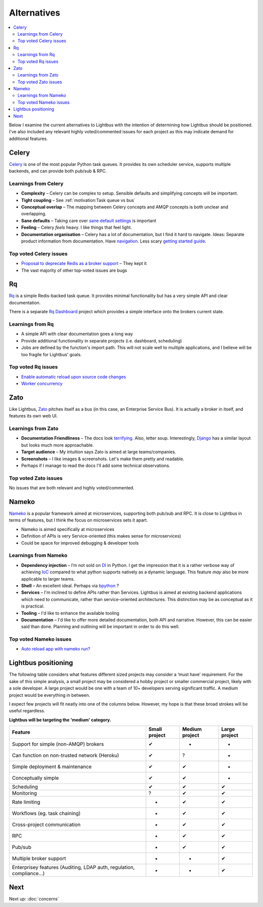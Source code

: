 Alternatives
============

.. readingtime::

.. contents::
    :local:
    :backlinks: none

Below I examine the current alternatives to Lightbus with the intention
of determining how Lightbus should be positioned. I've also included any
relevant highly voted/commented issues for each project as this may indicate
demand for additional features.

Celery
------

.. image:: _static/images/alternatives/celery.png
    :align: right
    :width: 100
    :alt: Celery logo

`Celery`_ is one of the most popular Python task queues. It provides
its own scheduler service, supports multiple backends, and can
provide both pub/sub & RPC.

Learnings from Celery
~~~~~~~~~~~~~~~~~~~~~

- **Complexity** – Celery can be complex to setup. Sensible defaults and
  simplifying concepts will be important.
- **Tight coupling** – See :ref:`motivation:Task queue vs bus`
- **Conceptual overlap** – The mapping between Celery concepts and AMQP concepts is
  both unclear and overlapping.
- **Sane defaults** – Taking care over `sane default settings`_ is important
- **Feeling** – Celery *feels* heavy. I like things that feel light.
- **Documentation organisation** – Celery has a lot of documentation, but I find it
  hard to navigate. Ideas: Separate product information from documentation.
  Have `navigation`_. Less scary `getting started guide`_.

Top voted Celery issues
~~~~~~~~~~~~~~~~~~~~~~~

* `Proposal to deprecate Redis as a broker support <https://github.com/celery/celery/issues/3274>`_
  – They kept it
* The vast majority of other top-voted issues are bugs

Rq
----

.. image:: _static/images/alternatives/rq.png
    :align: right
    :width: 100
    :alt: RQ logo

`Rq`_ is a simple Redis-backed task queue. It provides minimal functionality
but has a very simple API and clear documentation.

There is a separate `Rq Dashboard`_ project which provides a simple interface onto
the brokers current state.

Learnings from Rq
~~~~~~~~~~~~~~~~~

* A simple API with clear documentation goes a long way
* Provide additional functionality in separate projects (i.e. dashboard, scheduling)
* Jobs are defined by the function's import path. This will not scale well to multiple
  applications, and I believe will be too fragile for Lightbus' goals.

Top voted Rq issues
~~~~~~~~~~~~~~~~~~~

* `Enable automatic reload upon source code changes <https://github.com/nvie/rq/issues/2>`_
* `Worker concurrency <https://github.com/nvie/rq/issues/45>`_

Zato
----

.. image:: _static/images/alternatives/zato.png
    :align: right
    :width: 100
    :alt: Zato logo

Like Lightbus, `Zato`_ pitches itself as a bus (in this case, an Enterprise
Service Bus). It is actually a broker in itself, and features its own web UI.

Learnings from Zato
~~~~~~~~~~~~~~~~~~~

- **Documentation Friendliness** – The docs look `terrifying`_. Also, letter soup.
  Interestingly, `Django`_ has a similar layout but looks much more approachable.
- **Target audience** – My intuition says Zato is aimed at large teams/companies.
- **Screenshots** – I like images & screenshots. Let's make them pretty and readable.
- Perhaps if I manage to read the docs I'll add some technical observations.

Top voted Zato issues
~~~~~~~~~~~~~~~~~~~~~

No issues that are both relevant and highly voted/commented.

Nameko
------

.. image:: _static/images/alternatives/nameko.png
    :align: right
    :width: 100
    :alt: Nameko logo

`Nameko`_ is a popular framework aimed at microservices, supporting both
pub/sub and RPC. It is close to Lightbus in terms of features, but I think the
focus on microservices sets it apart.

-  Nameko is aimed specifically at microservices
-  Definition of APIs is very Service-oriented (this makes sense for
   microservices)
-  Could be space for improved debugging & developer tools

Learnings from Nameko
~~~~~~~~~~~~~~~~~~~~~

-  **Dependency injection** – I’m not sold on `DI`_ in Python. I get the impression that it is a
   rather verbose way of achieving `IoC`_ compared to what python supports
   natively as a dynamic language. This feature *may* also be more applicable to larger teams.
-  **Shell** – An excellent ideal. Perhaps via `bpython`_ ?
-  **Services** – I'm inclined to define APIs rather than Services. Lightbus is
   aimed at existing backend applications which need to communicate, rather than service-oriented architectures.
   This distinction may be as conceptual as it is practical.
-  **Tooling** – I'd like to enhance the available tooling
-  **Documentation** – I'd like to offer more detailed documentation, both API and narrative.
   However, this can be easier said than done. Planning and outlining will be important in
   order to do this well.

Top voted Nameko issues
~~~~~~~~~~~~~~~~~~~~~~~

* `Auto reload app with nameko run? <https://github.com/nameko/nameko/issues/420>`_

Lightbus positioning
--------------------

The following table considers what features different sized projects may
consider a ‘must have’ requirement. For the sake of this simple
analysis, a small project may be considered a hobby project or smaller
commercial project, likely with a sole developer. A large project would
be one with a team of 10+ developers serving significant traffic. A
medium project would be everything in between.

I expect few projects will fit neatly into one of the columns below.
However, my hope is that these broad strokes will be useful regardless.

**Lightbus will be targeting the 'medium' category.**

+------------------------------------------------+-----------------+------------------+-----------------+
| Feature                                        | Small project   | Medium project   | Large project   |
+================================================+=================+==================+=================+
| Support for simple (non-AMQP) brokers          | ✔               | -                | -               |
+------------------------------------------------+-----------------+------------------+-----------------+
| Can function on non-trusted network (Heroku)   | ✔               | ?                | -               |
+------------------------------------------------+-----------------+------------------+-----------------+
| Simple deployment & maintenance                | ✔               | ✔                | -               |
+------------------------------------------------+-----------------+------------------+-----------------+
| Conceptually simple                            | ✔               | ✔                | -               |
+------------------------------------------------+-----------------+------------------+-----------------+
| Scheduling                                     | ✔               | ✔                | ✔               |
+------------------------------------------------+-----------------+------------------+-----------------+
| Monitoring                                     | ?               | ✔                | ✔               |
+------------------------------------------------+-----------------+------------------+-----------------+
| Rate limiting                                  | -               | ✔                | ✔               |
+------------------------------------------------+-----------------+------------------+-----------------+
| Workflows (eg. task chaining)                  | -               | ✔                | ✔               |
+------------------------------------------------+-----------------+------------------+-----------------+
| Cross-project communication                    | -               | ✔                | ✔               |
+------------------------------------------------+-----------------+------------------+-----------------+
| RPC                                            | -               | ✔                | ✔               |
+------------------------------------------------+-----------------+------------------+-----------------+
| Pub/sub                                        | -               | ✔                | ✔               |
+------------------------------------------------+-----------------+------------------+-----------------+
| Multiple broker support                        | -               | -                | ✔               |
+------------------------------------------------+-----------------+------------------+-----------------+
| Enterprisey features (Auditing, LDAP auth,     |                 |                  |                 |
| regulation, compliance...)                     | -               | -                | ✔               |
+------------------------------------------------+-----------------+------------------+-----------------+

Next
----

Next up: :doc:`concerns`

.. _Nameko: https://github.com/nameko/nameko
.. _bpython: https://github.com/bpython/bpython
.. _sane default settings: https://library.launchkit.io/three-quick-tips-from-two-years-with-celery-c05ff9d7f9eb
.. _getting started guide: http://celery.readthedocs.io/en/latest/getting-started/index.html
.. _navigation: https://kubernetes.io/docs/home/
.. _terrifying: https://zato.io/docs/index.html
.. _Django: https://docs.djangoproject.com/
.. _DI: https://wikipedia.org/wiki/Dependency_injection
.. _IoC: https://wikipedia.org/wiki/Inversion_of_control
.. _Rq Dashboard: https://github.com/eoranged/rq-dashboard
.. _Rq: http://python-rq.org/
